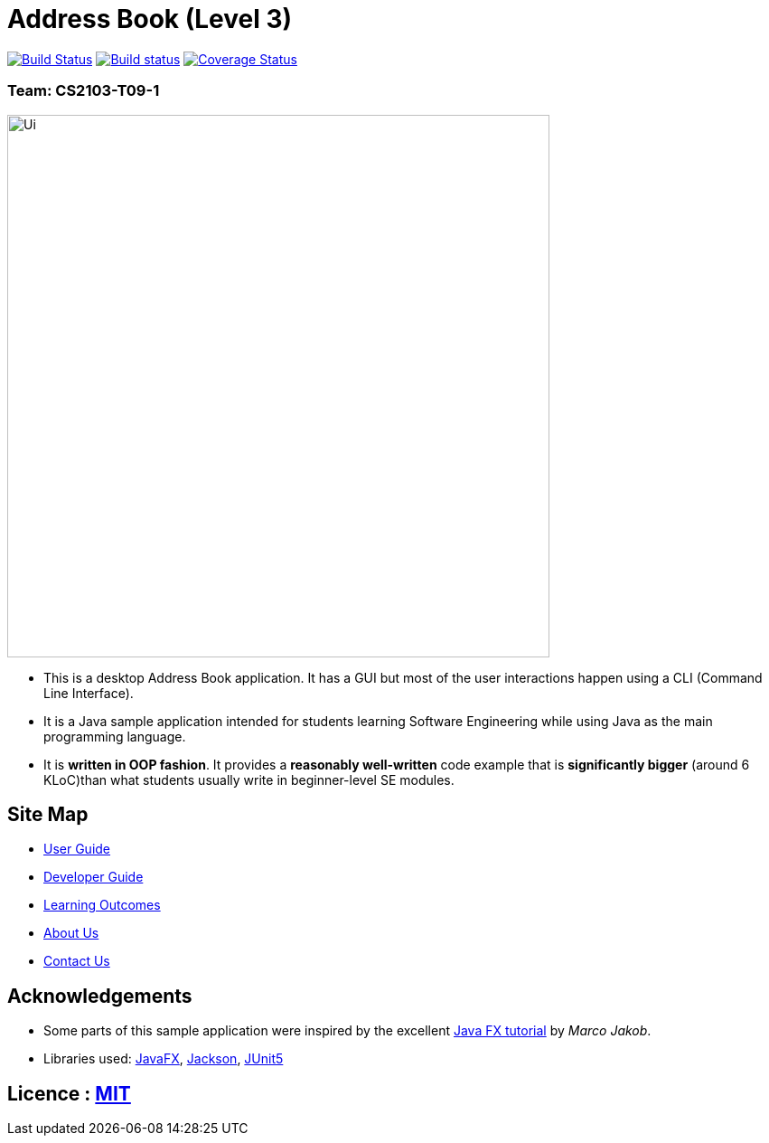= Address Book (Level 3)
ifdef::env-github,env-browser[:relfileprefix: docs/]

https://travis-ci.com/AY1920S2-CS2103-T09-1/main[image:https://travis-ci.com/AY1920S2-CS2103-T09-1/main.svg?branch=master[Build Status]]
https://ci.appveyor.com/project/zhuhanming/main-a6krd[image:https://ci.appveyor.com/api/projects/status/o23c9crc7x2n59w2?svg=true[Build status]]
https://coveralls.io/github/AY1920S2-CS2103-T09-1/main?branch=master[image:https://coveralls.io/repos/github/AY1920S2-CS2103-T09-1/main/badge.svg?branch=master[Coverage Status]]

### Team: CS2103-T09-1
ifdef::env-github[]
image::docs/images/Ui.png[width="600"]
endif::[]

ifndef::env-github[]
image::images/Ui.png[width="600"]
endif::[]

* This is a desktop Address Book application. It has a GUI but most of the user interactions happen using a CLI (Command Line Interface).
* It is a Java sample application intended for students learning Software Engineering while using Java as the main programming language.
* It is *written in OOP fashion*. It provides a *reasonably well-written* code example that is *significantly bigger* (around 6 KLoC)than what students usually write in beginner-level SE modules.

== Site Map

* <<UserGuide#, User Guide>>
* <<DeveloperGuide#, Developer Guide>>
* <<LearningOutcomes#, Learning Outcomes>>
* <<AboutUs#, About Us>>
* <<ContactUs#, Contact Us>>

== Acknowledgements

* Some parts of this sample application were inspired by the excellent http://code.makery.ch/library/javafx-8-tutorial/[Java FX tutorial] by
_Marco Jakob_.
* Libraries used: https://openjfx.io/[JavaFX], https://github.com/FasterXML/jackson[Jackson], https://github.com/junit-team/junit5[JUnit5]

== Licence : link:LICENSE[MIT]
